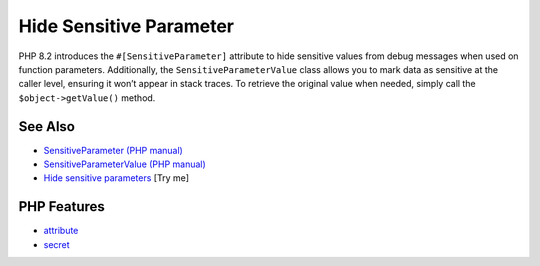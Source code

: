 .. _hide-sensitive-parameter:

Hide Sensitive Parameter
------------------------

.. meta::
	:description:
		Hide Sensitive Parameter: PHP 8.
	:twitter:card: summary_large_image
	:twitter:site: @exakat
	:twitter:title: Hide Sensitive Parameter
	:twitter:description: Hide Sensitive Parameter: PHP 8
	:twitter:creator: @exakat
	:twitter:image:src: https://php-tips.readthedocs.io/en/latest/_images/sensitiveParameter.png
	:og:image: https://php-tips.readthedocs.io/en/latest/_images/sensitiveParameter.png
	:og:title: Hide Sensitive Parameter
	:og:type: article
	:og:description: PHP 8
	:og:url: https://php-tips.readthedocs.io/en/latest/tips/sensitiveParameter.html
	:og:locale: en

.. raw:: html

	<script type="application/ld+json">{"@context":"https:\/\/schema.org","@graph":[{"@type":"WebPage","@id":"https:\/\/php-tips.readthedocs.io\/en\/latest\/tips\/sensitiveParameter.html","url":"https:\/\/php-tips.readthedocs.io\/en\/latest\/tips\/sensitiveParameter.html","name":"Hide Sensitive Parameter","isPartOf":{"@id":"https:\/\/www.exakat.io\/"},"datePublished":"Wed, 06 Aug 2025 17:35:59 +0000","dateModified":"Wed, 06 Aug 2025 17:35:59 +0000","description":"PHP 8","inLanguage":"en-US","potentialAction":[{"@type":"ReadAction","target":["https:\/\/php-tips.readthedocs.io\/en\/latest\/tips\/sensitiveParameter.html"]}]},{"@type":"WebSite","@id":"https:\/\/www.exakat.io\/","url":"https:\/\/www.exakat.io\/","name":"Exakat","description":"Smart PHP static analysis","inLanguage":"en-US"}]}</script>

PHP 8.2 introduces the ``#[SensitiveParameter]`` attribute to hide sensitive values from debug messages when used on function parameters. Additionally, the ``SensitiveParameterValue`` class allows you to mark data as sensitive at the caller level, ensuring it won’t appear in stack traces. To retrieve the original value when needed, simply call the ``$object->getValue()`` method.

.. image:: ../images/sensitiveParameter.png

See Also
________

* `SensitiveParameter (PHP manual) <https://www.php.net/manual/en/class.sensitiveparameter.php>`_
* `SensitiveParameterValue (PHP manual) <https://www.php.net/manual/en/class.sensitiveparametervalue.php>`_
* `Hide sensitive parameters <https://3v4l.org/dEPeZ>`_ [Try me]


PHP Features
____________

* `attribute <https://php-dictionary.readthedocs.io/en/latest/dictionary/attribute.ini.html>`_

* `secret <https://php-dictionary.readthedocs.io/en/latest/dictionary/secret.ini.html>`_


